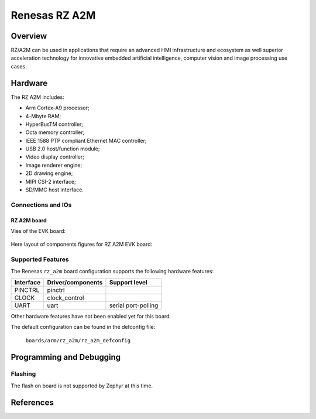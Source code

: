 .. _rz_a2m:

Renesas RZ A2M
##############

Overview
********
RZ/A2M can be used in applications that require an advanced HMI infrastructure
and ecosystem as well superior acceleration technology for innovative embedded
artificial intelligence, computer vision and image processing use cases.

Hardware
********
The RZ A2M includes:

* Arm Cortex-A9 processor;
* 4-Mbyte RAM;
* HyperBusTM controller;
* Octa memory controller;
* IEEE 1588 PTP compliant Ethernet MAC controller;
* USB 2.0 host/function module;
* Video display controller;
* Image renderer engine;
* 2D drawing engine;
* MIPI CSI-2 interface;
* SD/MMC host interface.

Connections and IOs
===================

RZ A2M board
------------

Vies of the EVK board:

.. figure:: img/view.jpg
   :align: center

Here layout of components figures for RZ A2M EVK board:

.. figure:: img/RTK79210XXB00000BE_layout.jpg
   :align: center

.. figure:: img/cpu_layout.jpg
   :align: center

Supported Features
==================
The Renesas ``rz_a2m`` board configuration supports the following
hardware features:

+-----------+------------------------------+--------------------------------+
| Interface | Driver/components            | Support level                  |
+===========+==============================+================================+
| PINCTRL   | pinctrl                      |                                |
+-----------+------------------------------+--------------------------------+
| CLOCK     | clock_control                |                                |
+-----------+------------------------------+--------------------------------+
| UART      | uart                         | serial port-polling            |
+-----------+------------------------------+--------------------------------+

Other hardware features have not been enabled yet for this board.

The default configuration can be found in the defconfig file:

        ``boards/arm/rz_a2m/rz_a2m_defconfig``

Programming and Debugging
*************************

Flashing
========

The flash on board is not supported by Zephyr at this time.

References
**********

.. _Renesas RZ/A2M Image Processing RTOS MPU with DRP and 4MB of On-chip RAM:
   https://www.renesas.com/us/en/products/microcontrollers-microprocessors/rz-mpus/rza2m-image-processing-rtos-mpu-drp-and-4mb-chip-ram
